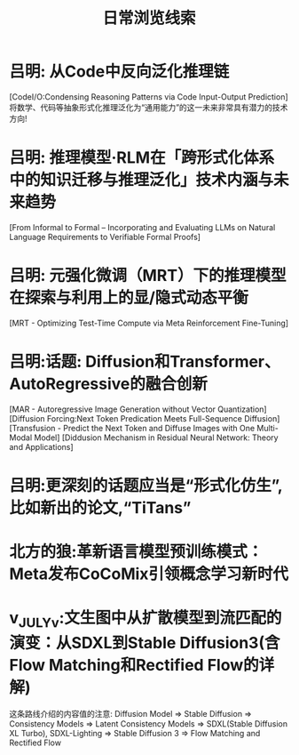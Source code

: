 #+Title: 日常浏览线索

* 吕明: 从Code中反向泛化推理链
[CodeI/O:Condensing Reasoning Patterns via Code Input-Output Prediction]
将数学、代码等抽象形式化推理泛化为“通用能力”的这一未来非常具有潜力的技术方向!

* 吕明: 推理模型·RLM在「跨形式化体系中的知识迁移与推理泛化」技术内涵与未来趋势
[From Informal to Formal – Incorporating and Evaluating LLMs on Natural Language Requirements to Verifiable Formal Proofs]

* 吕明: 元强化微调（MRT）下的推理模型在探索与利用上的显/隐式动态平衡
[MRT - Optimizing Test-Time Compute via Meta Reinforcement Fine-Tuning]

* 吕明:话题: Diffusion和Transformer、AutoRegressive的融合创新
[MAR - Autoregressive Image Generation without Vector Quantization]
[Diffusion Forcing:Next Token Predication Meets Full-Sequence Diffusion]
[Transfusion - Predict the Next Token and Diffuse Images with One Multi-Modal Model]
[Diddusion Mechanism in Residual Neural Network: Theory and Applications]
* 吕明:更深刻的话题应当是“形式化仿生”,比如新出的论文,“TiTans”
* 北方的狼:革新语言模型预训练模式：Meta发布CoCoMix引领概念学习新时代
* v_JULY_v:文生图中从扩散模型到流匹配的演变：从SDXL到Stable Diffusion3(含Flow Matching和Rectified Flow的详解)
这条路线介绍的内容值的注意:
Diffusion Model =>
Stable Diffusion =>
Consistency Models =>
Latent Consistency Models =>
SDXL(Stable Diffusion XL Turbo), SDXL-Lighting =>
Stable Diffusion 3 =>
Flow Matching and Rectified Flow
